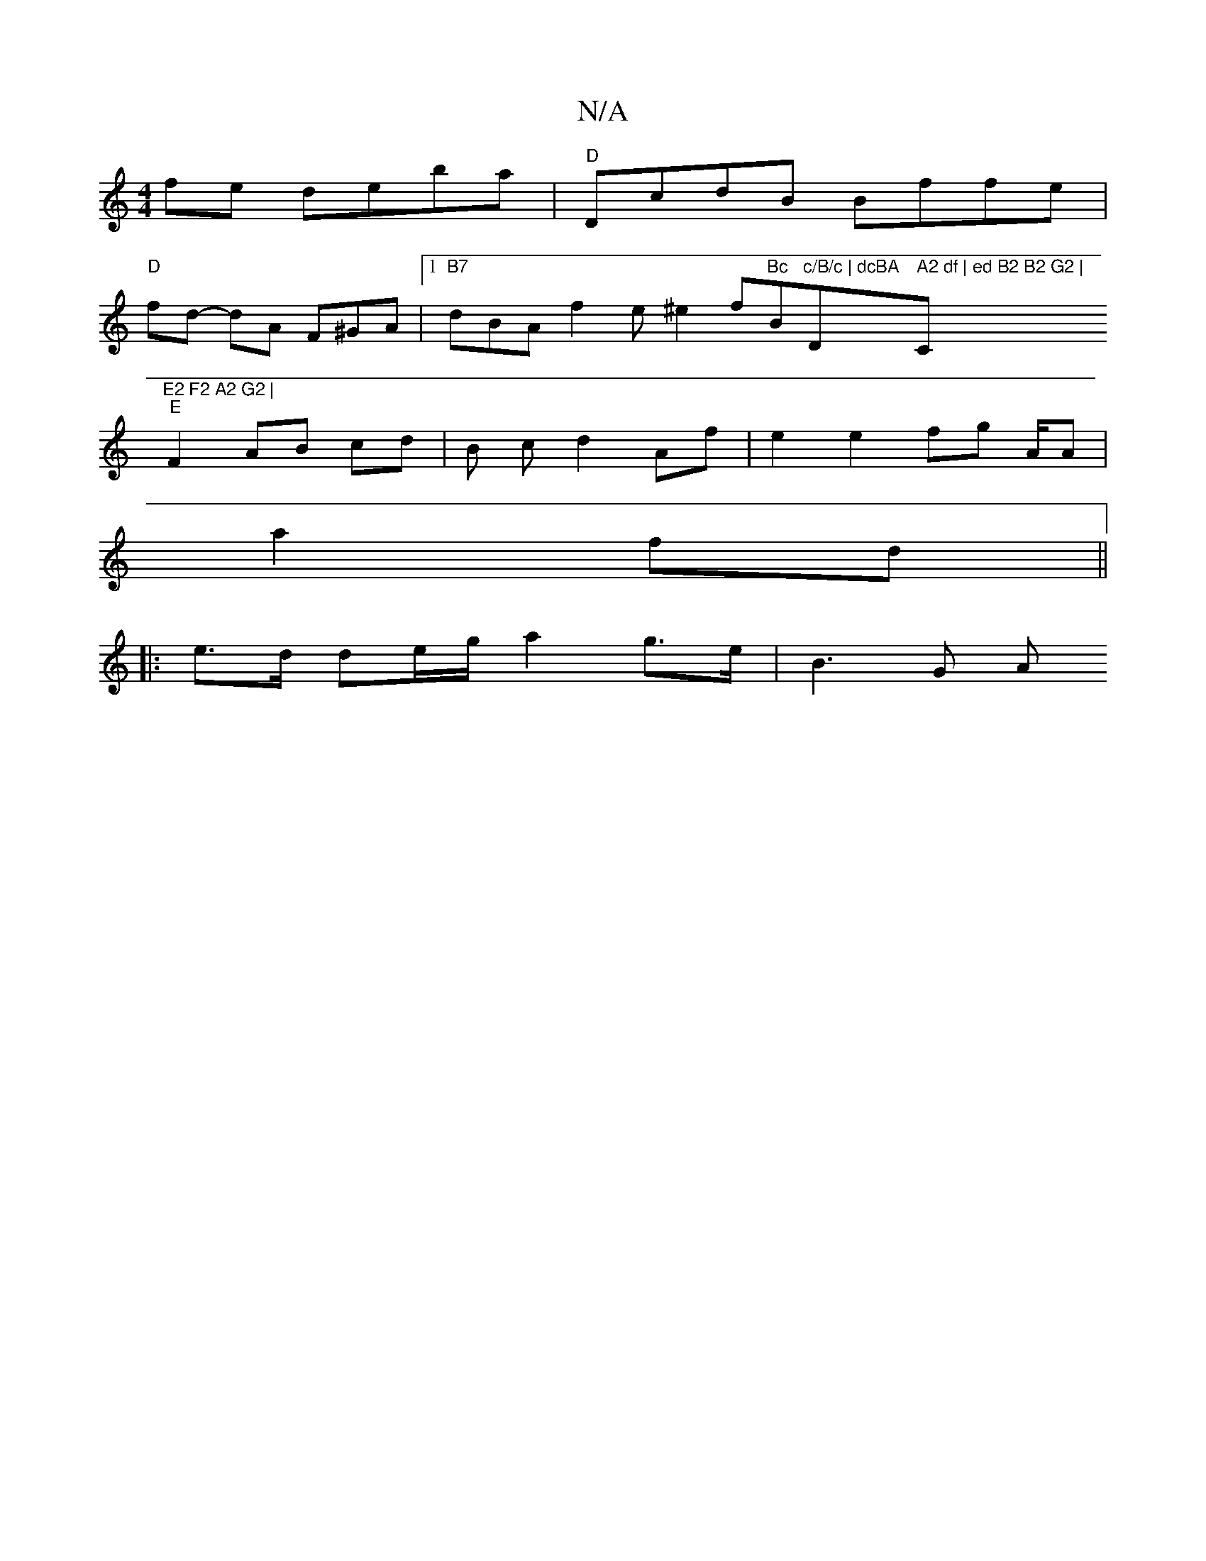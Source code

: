 X:1
T:N/A
M:4/4
R:N/A
K:Cmajor
fe deba | "D"DcdB Bffe |
"D"fd- dA F^GA |[1 "B7"dBA f2 e^e2f"Bc"B"c/B/c | dcBA "D" A2 df | ed B2 B2 G2 | "C"E2 F2 A2 G2 |
"E"F2 AB cd | B c d2 Af |e2 e2 fg (3A/A |
a2 fd ||
|: e>d de/g/ a2 g>e |B3 G A